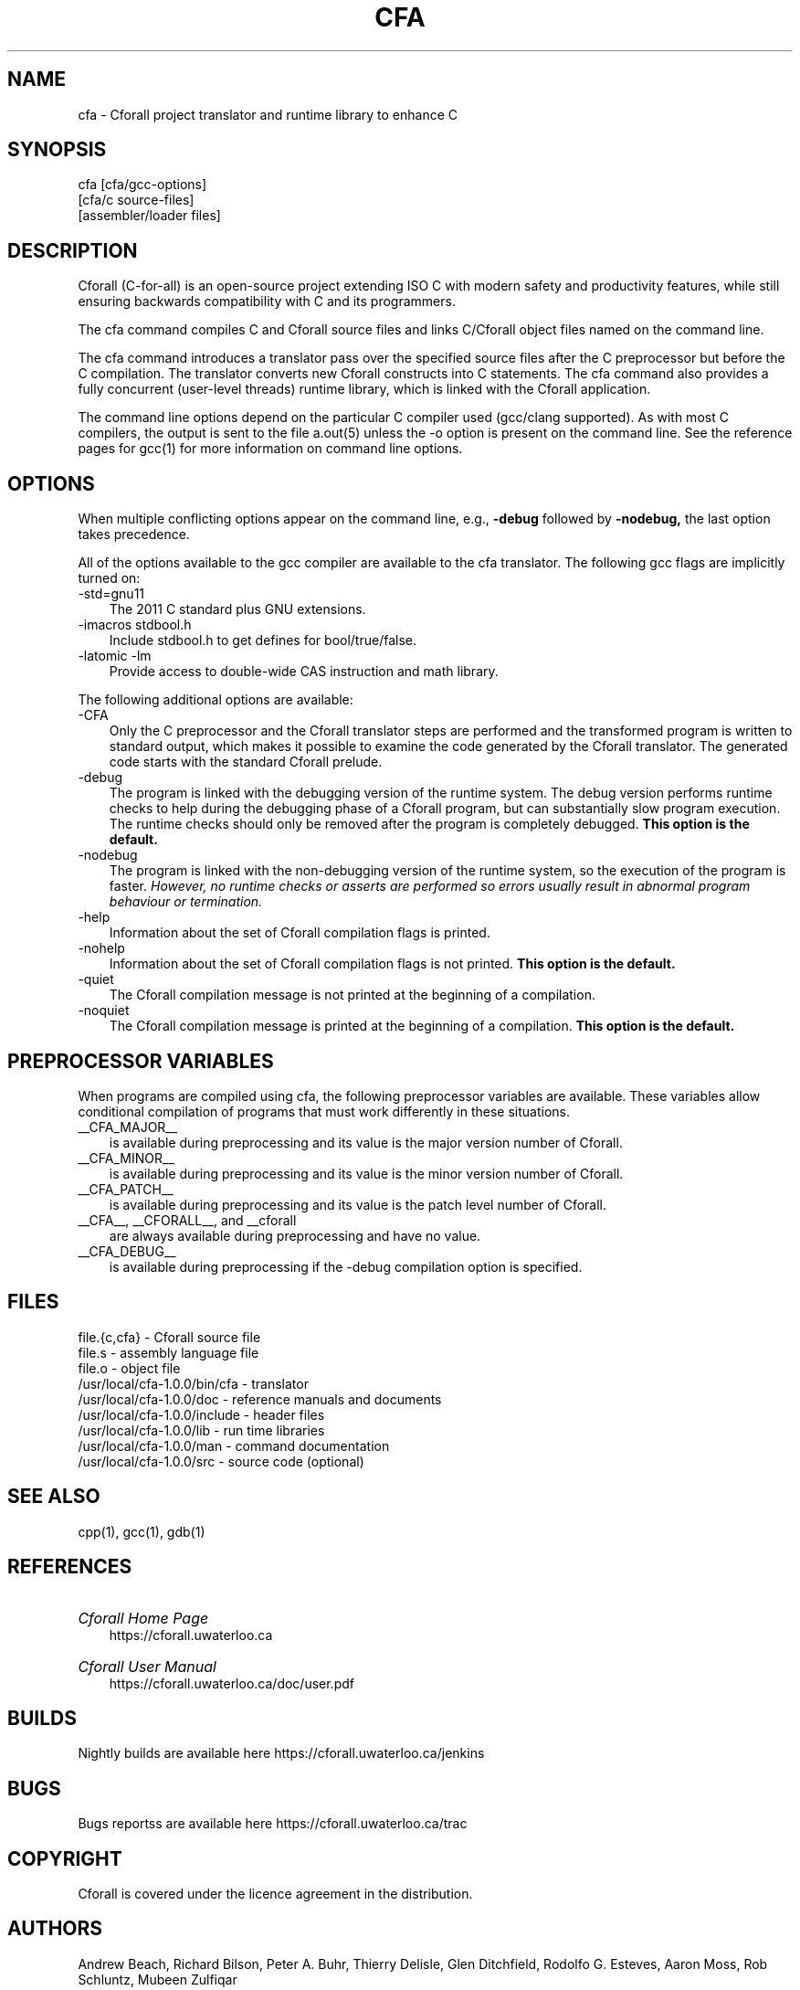 .\"                             -*- Mode: Nroff -*- 
.\"  
.\" Cforall Version 1.0.0 Copyright (C) 2017 University of Waterloo
.\"
.\" The contents of this file are covered under the licence agreement in the
.\" file "LICENCE" distributed with Cforall.
.\" 
.\" cfa.1 -- 
.\" 
.\" Author           : Peter A. Buhr
.\" Created On       : Wed Jul 26 22:34:47 2017
.\" Last Modified By : Peter A. Buhr
.\" Last Modified On : Wed Sep  2 17:59:53 2020
.\" Update Count     : 78
.\" 
.\" nroff -man cfa.1
.\" 
.ds Ho "/usr/local
.ds Mg "1
.ds Mn "0
.ds Pt "0
.ds Vr "cfa-\*(Mg.\*(Mn.\*(Pt
.ds Cf "Cforall
.\" 
.TH CFA 1 "2020-09-2" cfa-\*(Mg "\*(Cf Project"
.SH NAME
cfa \- \*(Cf project translator and runtime library to enhance C
.SH SYNOPSIS
cfa [cfa/gcc-options]
    [cfa/c source-files]
    [assembler/loader files]
.SH DESCRIPTION
\*(Cf (C-for-all) is an open-source project extending ISO C with modern safety and productivity features, while still ensuring backwards compatibility with C and its programmers.

The cfa command compiles C and \*(Cf source files and links C/\*(Cf object
files named on the command line.

The cfa command introduces a translator pass over the specified source files
after the C preprocessor but before the C compilation.  The translator converts
new \*(Cf constructs into C statements.  The cfa command also provides a fully
concurrent (user-level threads) runtime library, which is linked with the
\*(Cf application.

The command line options depend on the particular C compiler used (gcc/clang
supported).  As with most C compilers, the output is sent to the file a.out(5)
unless the -o option is present on the command line.  See the reference pages
for gcc(1) for more information on command line options.
.SH OPTIONS
When multiple conflicting options appear on the command line, e.g.,
.B -debug
followed by
.B -nodebug,
the last option takes precedence.
.LP
All of the options available to the gcc compiler are available to the cfa
translator.  The following gcc flags are implicitly turned on:
.IP "-std=gnu11" 3
The 2011 C standard plus GNU extensions.
.IP "-imacros stdbool.h"
Include stdbool.h to get defines for bool/true/false.
.IP "-latomic -lm"
Provide access to double-wide CAS instruction and math library.
.LP
The following additional options are available:
.IP "-CFA" 3
Only the C preprocessor and the \*(Cf translator steps are performed and the transformed program is written to standard output, which makes it possible to examine the code generated by the \*(Cf translator.
The generated code starts with the standard \*(Cf prelude.
.IP "-debug"
The program is linked with the debugging version of the runtime system.
The debug version performs runtime checks to help during the debugging phase of a \*(Cf program, but can substantially slow program execution.
The runtime checks should only be removed after the program is completely debugged.
.B This option is the default.
.IP "-nodebug"
The program is linked with the non-debugging version of the runtime system, so the execution of the program is faster.
.I However, no runtime checks or asserts are performed so errors usually result in abnormal program behaviour or termination.
.IP "-help"
Information about the set of \*(Cf compilation flags is printed.
.IP "-nohelp"
Information about the set of \*(Cf compilation flags is not printed.
.B This option is the default.
.IP "-quiet"
The \*(Cf compilation message is not printed at the beginning of a compilation.
.IP "-noquiet"
The \*(Cf compilation message is printed at the beginning of a compilation.
.B This option is the default.
.SH PREPROCESSOR VARIABLES
When programs are compiled using cfa, the following preprocessor variables are
available.  These variables allow conditional compilation of programs that must
work differently in these situations.
.IP "__CFA_MAJOR__" 3
is available during preprocessing and its value is the major version number of \*(Cf.
.IP "__CFA_MINOR__"
is available during preprocessing and its value is the minor version number of \*(Cf.
.IP "__CFA_PATCH__"
is available during preprocessing and its value is the patch level number of \*(Cf.
.IP "__CFA__, __CFORALL__, and __cforall"
are always available during preprocessing and have no value.
.IP "__CFA_DEBUG__"
is available during preprocessing if the -debug compilation option is
specified.
.SH FILES
.DS B
file.{c,cfa} - \*(Cf source file
.br
file.s - assembly language file
.br
file.o - object file
.br
\*(Ho/\*(Vr/bin/cfa - translator
.br
\*(Ho/\*(Vr/doc - reference manuals and documents
.br
\*(Ho/\*(Vr/include - header files
.br
\*(Ho/\*(Vr/lib - run time libraries
.br
\*(Ho/\*(Vr/man - command documentation
.br
\*(Ho/\*(Vr/src - source code (optional)
.DE
.SH SEE ALSO
cpp(1), gcc(1), gdb(1)
.SH REFERENCES
.HP 3
.I \*(Cf Home Page
.br
https://cforall.uwaterloo.ca
.HP
.I \*(Cf User Manual
.br
https://cforall.uwaterloo.ca/doc/user.pdf
.SH BUILDS
Nightly builds are available here https://cforall.uwaterloo.ca/jenkins
.SH BUGS
Bugs reportss are available here https://cforall.uwaterloo.ca/trac
.SH COPYRIGHT
\*(Cf is covered under the licence agreement in the distribution.
.SH AUTHORS
Andrew Beach, Richard Bilson, Peter A. Buhr, Thierry Delisle, Glen Ditchfield,
Rodolfo G. Esteves, Aaron Moss, Rob Schluntz, Mubeen Zulfiqar
